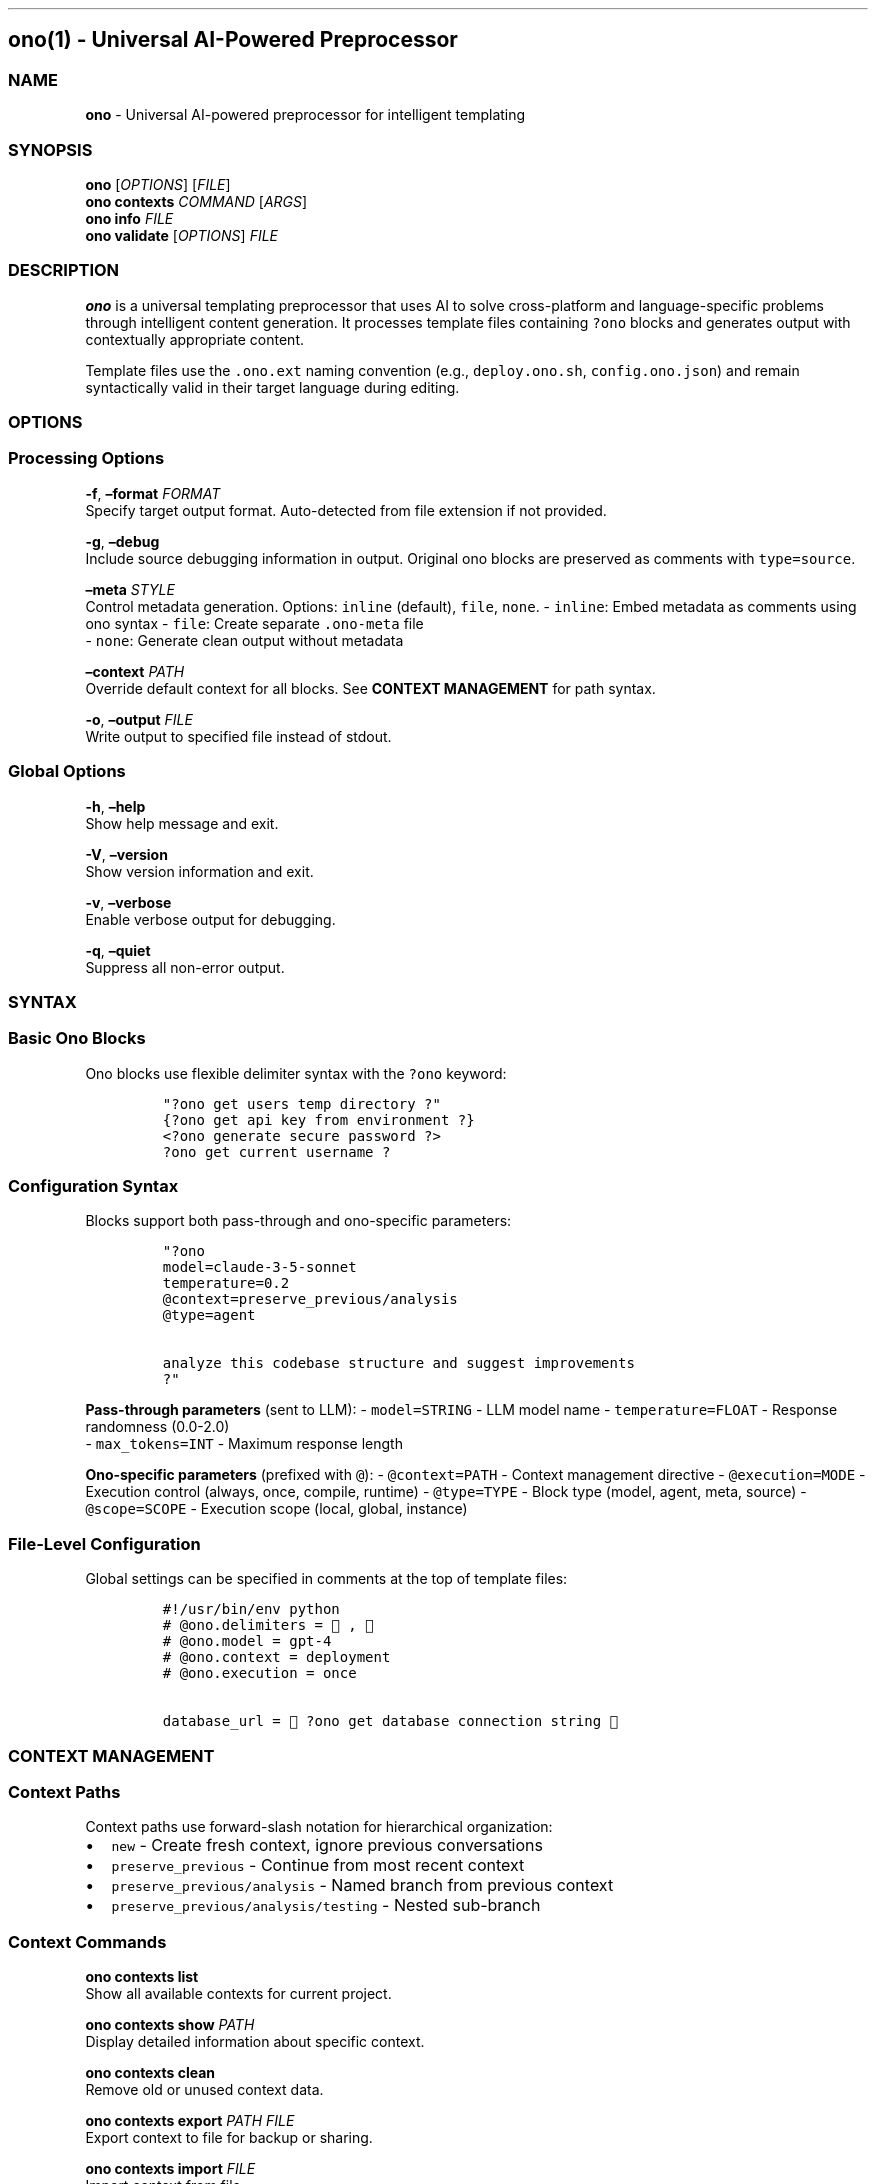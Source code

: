 .\" Automatically generated by Pandoc 3.1.3
.\"
.\" Define V font for inline verbatim, using C font in formats
.\" that render this, and otherwise B font.
.ie "\f[CB]x\f[]"x" \{\
. ftr V B
. ftr VI BI
. ftr VB B
. ftr VBI BI
.\}
.el \{\
. ftr V CR
. ftr VI CI
. ftr VB CB
. ftr VBI CBI
.\}
.TH "" "" "" "" ""
.hy
.SH ono(1) - Universal AI-Powered Preprocessor
.SS NAME
.PP
\f[B]ono\f[R] - Universal AI-powered preprocessor for intelligent
templating
.SS SYNOPSIS
.PP
\f[B]ono\f[R] [\f[I]OPTIONS\f[R]] [\f[I]FILE\f[R]]
.PD 0
.P
.PD
\f[B]ono\f[R] \f[B]contexts\f[R] \f[I]COMMAND\f[R] [\f[I]ARGS\f[R]]
.PD 0
.P
.PD
\f[B]ono\f[R] \f[B]info\f[R] \f[I]FILE\f[R]
.PD 0
.P
.PD
\f[B]ono\f[R] \f[B]validate\f[R] [\f[I]OPTIONS\f[R]] \f[I]FILE\f[R]
.SS DESCRIPTION
.PP
\f[B]ono\f[R] is a universal templating preprocessor that uses AI to
solve cross-platform and language-specific problems through intelligent
content generation.
It processes template files containing \f[V]?ono\f[R] blocks and
generates output with contextually appropriate content.
.PP
Template files use the \f[V].ono.ext\f[R] naming convention (e.g.,
\f[V]deploy.ono.sh\f[R], \f[V]config.ono.json\f[R]) and remain
syntactically valid in their target language during editing.
.SS OPTIONS
.SS Processing Options
.PP
\f[B]-f\f[R], \f[B]\[en]format\f[R] \f[I]FORMAT\f[R]
.PD 0
.P
.PD
Specify target output format.
Auto-detected from file extension if not provided.
.PP
\f[B]-g\f[R], \f[B]\[en]debug\f[R]
.PD 0
.P
.PD
Include source debugging information in output.
Original ono blocks are preserved as comments with
\f[V]type=source\f[R].
.PP
\f[B]\[en]meta\f[R] \f[I]STYLE\f[R]
.PD 0
.P
.PD
Control metadata generation.
Options: \f[V]inline\f[R] (default), \f[V]file\f[R], \f[V]none\f[R].
- \f[V]inline\f[R]: Embed metadata as comments using ono syntax -
\f[V]file\f[R]: Create separate \f[V].ono-meta\f[R] file
.PD 0
.P
.PD
- \f[V]none\f[R]: Generate clean output without metadata
.PP
\f[B]\[en]context\f[R] \f[I]PATH\f[R]
.PD 0
.P
.PD
Override default context for all blocks.
See \f[B]CONTEXT MANAGEMENT\f[R] for path syntax.
.PP
\f[B]-o\f[R], \f[B]\[en]output\f[R] \f[I]FILE\f[R]
.PD 0
.P
.PD
Write output to specified file instead of stdout.
.SS Global Options
.PP
\f[B]-h\f[R], \f[B]\[en]help\f[R]
.PD 0
.P
.PD
Show help message and exit.
.PP
\f[B]-V\f[R], \f[B]\[en]version\f[R]
.PD 0
.P
.PD
Show version information and exit.
.PP
\f[B]-v\f[R], \f[B]\[en]verbose\f[R]
.PD 0
.P
.PD
Enable verbose output for debugging.
.PP
\f[B]-q\f[R], \f[B]\[en]quiet\f[R]
.PD 0
.P
.PD
Suppress all non-error output.
.SS SYNTAX
.SS Basic Ono Blocks
.PP
Ono blocks use flexible delimiter syntax with the \f[V]?ono\f[R]
keyword:
.IP
.nf
\f[C]
\[dq]?ono get users temp directory ?\[dq]
{?ono get api key from environment ?}
<?ono generate secure password ?>
?ono get current username ?
\f[R]
.fi
.SS Configuration Syntax
.PP
Blocks support both pass-through and ono-specific parameters:
.IP
.nf
\f[C]
\[dq]?ono 
model=claude-3-5-sonnet
temperature=0.2
\[at]context=preserve_previous/analysis
\[at]type=agent

analyze this codebase structure and suggest improvements
?\[dq]
\f[R]
.fi
.PP
\f[B]Pass-through parameters\f[R] (sent to LLM): -
\f[V]model=STRING\f[R] - LLM model name - \f[V]temperature=FLOAT\f[R] -
Response randomness (0.0-2.0)
.PD 0
.P
.PD
- \f[V]max_tokens=INT\f[R] - Maximum response length
.PP
\f[B]Ono-specific parameters\f[R] (prefixed with \f[V]\[at]\f[R]): -
\f[V]\[at]context=PATH\f[R] - Context management directive -
\f[V]\[at]execution=MODE\f[R] - Execution control (always, once,
compile, runtime) - \f[V]\[at]type=TYPE\f[R] - Block type (model, agent,
meta, source) - \f[V]\[at]scope=SCOPE\f[R] - Execution scope (local,
global, instance)
.SS File-Level Configuration
.PP
Global settings can be specified in comments at the top of template
files:
.IP
.nf
\f[C]
#!/usr/bin/env python
# \[at]ono.delimiters = 🐊, 🦋
# \[at]ono.model = gpt-4
# \[at]ono.context = deployment
# \[at]ono.execution = once

database_url = 🐊?ono get database connection string 🦋
\f[R]
.fi
.SS CONTEXT MANAGEMENT
.SS Context Paths
.PP
Context paths use forward-slash notation for hierarchical organization:
.IP \[bu] 2
\f[V]new\f[R] - Create fresh context, ignore previous conversations
.IP \[bu] 2
\f[V]preserve_previous\f[R] - Continue from most recent context
.PD 0
.P
.PD
.IP \[bu] 2
\f[V]preserve_previous/analysis\f[R] - Named branch from previous
context
.IP \[bu] 2
\f[V]preserve_previous/analysis/testing\f[R] - Nested sub-branch
.SS Context Commands
.PP
\f[B]ono contexts list\f[R]
.PD 0
.P
.PD
Show all available contexts for current project.
.PP
\f[B]ono contexts show\f[R] \f[I]PATH\f[R]
.PD 0
.P
.PD
Display detailed information about specific context.
.PP
\f[B]ono contexts clean\f[R]
.PD 0
.P
.PD
Remove old or unused context data.
.PP
\f[B]ono contexts export\f[R] \f[I]PATH\f[R] \f[I]FILE\f[R]
.PD 0
.P
.PD
Export context to file for backup or sharing.
.PP
\f[B]ono contexts import\f[R] \f[I]FILE\f[R]
.PD 0
.P
.PD
Import context from file.
.SS FILE NAMING
.PP
Template files use the \f[V].ono.ext\f[R] convention:
.IP \[bu] 2
\f[V]deploy.ono.sh\f[R] - Bash script template
.IP \[bu] 2
\f[V]config.ono.json\f[R] - JSON configuration template
.IP \[bu] 2
\f[V]app.ono.py\f[R] - Python application template
.PD 0
.P
.PD
.IP \[bu] 2
\f[V]Dockerfile.ono\f[R] - Docker container template
.PP
This preserves syntax highlighting and tool compatibility while clearly
identifying template files.
.SS METADATA
.SS Build Information
.PP
Processed files include build metadata for reproducibility:
.IP
.nf
\f[C]
#!/bin/bash
# ?ono
# type=meta
# build_id=20250530-143022-abc123
# timestamp=2025-05-30T14:30:22Z
# ono_version=0.1.0
# source=deploy.ono.sh
# ?

temp_dir=\[dq]/tmp\[dq]
\f[R]
.fi
.SS Source Debugging
.PP
With \f[B]-g\f[R] flag, original ono blocks are preserved:
.IP
.nf
\f[C]
# ?ono
# type=source
# block_id=1
# original=\[dq]?ono get users temp directory ?\[dq]
# context=preserve_previous
# model=claude-3-5-sonnet
# resolved=\[dq]/tmp\[dq]
# ?
\f[R]
.fi
.SS CONFIGURATION
.SS Global Configuration
.PP
File: \f[V]\[ti]/.ono/config.yaml\f[R]
.IP
.nf
\f[C]
llm:
  api_url: \[dq]http://localhost:8000/v1\[dq]
  api_key: \[dq]${ONO_API_KEY}\[dq]
  default_model: \[dq]claude-3-5-sonnet\[dq]
  timeout: 30

defaults:
  meta_style: \[dq]inline\[dq]
  context_storage: \[dq]\[ti]/.ono/contexts\[dq]
  execution: \[dq]always\[dq]

formats:
  bash:
    validator: \[dq]shellcheck\[dq]
  python:
    validator: \[dq]python -m py_compile\[dq]
  json:
    validator: \[dq]jq .\[dq]
\f[R]
.fi
.SS Project Configuration
.PP
File: \f[V].ono/config.yaml\f[R]
.IP
.nf
\f[C]
llm:
  default_model: \[dq]gpt-4\[dq]
  
context:
  default_path: \[dq]main\[dq]
  auto_cleanup: false

formats:
  dockerfile:
    validator: \[dq]hadolint\[dq]
\f[R]
.fi
.SS Environment Variables
.PP
\f[B]ONO_API_KEY\f[R]
.PD 0
.P
.PD
API key for LLM service.
Required unless specified in configuration.
.PP
\f[B]ONO_API_URL\f[R]
.PD 0
.P
.PD
LLM API endpoint URL.
Defaults to \f[V]http://localhost:8000/v1\f[R].
.PP
\f[B]ONO_CONFIG_PATH\f[R]
.PD 0
.P
.PD
Override default configuration file location.
.PP
\f[B]ONO_CONTEXT_PATH\f[R]
.PD 0
.P
.PD
Override default context storage location.
.SS EXAMPLES
.SS Basic Usage
.IP
.nf
\f[C]
# Process a shell script template
ono deploy.ono.sh > deploy.sh

# Process with specific format and metadata options
ono --format json --meta file config.ono.json > config.json

# Include debugging information
ono -g app.ono.py > app.py
\f[R]
.fi
.SS Cross-Platform Script
.IP
.nf
\f[C]
# deploy.ono.sh
#!/bin/bash
TEMP_DIR=\[dq]?ono get users temp directory ?\[dq]
PYTHON_EXEC=\[dq]?ono find python executable path ?\[dq]
CONFIG_DIR=\[dq]?ono get users config directory ?\[dq]

echo \[dq]Using temp directory: $TEMP_DIR\[dq]
$PYTHON_EXEC setup.py install --user
\f[R]
.fi
.SS Context-Aware Processing
.IP
.nf
\f[C]
# analysis.ono.py
import os
import json

# Establish analysis context
config = \[dq]?ono 
\[at]context=preserve_previous/analysis
\[at]type=agent
analyze this project structure and determine appropriate configuration
?\[dq]

# Use previous analysis for specific tasks
database_config = \[dq]?ono
\[at]context=preserve_previous/analysis/database
\[at]type=model
generate database configuration based on the analysis above
?\[dq]

# Fork for testing configuration
test_config = \[dq]?ono
\[at]context=preserve_previous/analysis/testing
\[at]type=model  
create test database configuration with mock data
?\[dq]
\f[R]
.fi
.SS Custom Delimiters
.IP
.nf
\f[C]
#!/usr/bin/env python
# \[at]ono.delimiters = 🔥, 💧

api_key = 🔥?ono get api key from secure storage 💧
database_url = 🔥?ono construct database url for production 💧
\f[R]
.fi
.SS VALIDATION
.PP
\f[B]ono validate\f[R] [\f[I]OPTIONS\f[R]] \f[I]FILE\f[R]
.PD 0
.P
.PD
Validate template syntax without processing.
.PP
\f[B]\[en]strict\f[R]
.PD 0
.P
.PD
Enable strict validation mode with additional checks.
.PP
\f[B]\[en]format\f[R] \f[I]FORMAT\f[R]
.PD 0
.P
.PD
Validate for specific target format.
.PP
Example:
.IP
.nf
\f[C]
ono validate deploy.ono.sh
ono validate --format python --strict app.ono.py
\f[R]
.fi
.SS INFO COMMAND
.PP
\f[B]ono info\f[R] \f[I]FILE\f[R]
.PD 0
.P
.PD
Display build metadata for processed files.
.PP
Example:
.IP
.nf
\f[C]
$ ono info deploy.sh
Build ID: 20250530-143022-abc123
Source: deploy.ono.sh
Timestamp: 2025-05-30T14:30:22Z
Ono Version: 0.1.0
Blocks: 3 processed
Total Tokens: 245
\f[R]
.fi
.SS EXIT STATUS
.PP
\f[B]0\f[R]
.PD 0
.P
.PD
Success
.PP
\f[B]1\f[R]
.PD 0
.P
.PD
General error (invalid arguments, file not found, etc.)
.PP
\f[B]2\f[R]
.PD 0
.P
.PD
Parse error (malformed ono syntax)
.PP
\f[B]3\f[R]
.PD 0
.P
.PD
Processing error (LLM API failure, context error)
.PP
\f[B]4\f[R]
.PD 0
.P
.PD
Validation error (invalid output format)
.SS FILES
.PP
\f[B]\[ti]/.ono/config.yaml\f[R]
.PD 0
.P
.PD
Global configuration file
.PP
\f[B].ono/config.yaml\f[R]
.PD 0
.P
.PD
Project-specific configuration file
.PP
\f[B]\[ti]/.ono/contexts/\f[R]
.PD 0
.P
.PD
Context storage directory
.PP
\f[B]FILE.ono-meta\f[R]
.PD 0
.P
.PD
Separate metadata files (when using \f[V]--meta file\f[R])
.SS ENVIRONMENT
.PP
Ono respects the following environment variables for LLM API
configuration:
.IP \[bu] 2
\f[V]ONO_API_KEY\f[R] - API authentication key
.IP \[bu] 2
\f[V]ONO_API_URL\f[R] - LLM service endpoint
.IP \[bu] 2
\f[V]ONO_CONFIG_PATH\f[R] - Configuration file override
.IP \[bu] 2
\f[V]ONO_CONTEXT_PATH\f[R] - Context storage override
.SS SECURITY
.SS Input Validation
.PP
All ono block content is sanitized before processing.
Configuration parameters are validated against known schemas.
.SS Output Safety
.PP
Generated code is validated using format-specific tools when available
(shellcheck, python -m py_compile, etc.).
.SS API Security
.PP
API keys are stored securely and requests use encrypted connections when
available.
.SS DIAGNOSTICS
.SS Common Errors
.PP
\f[B]Parse Error: Unmatched delimiter on line 15\f[R]
.PD 0
.P
.PD
Check that opening and closing delimiters match exactly.
.PP
\f[B]Context Error: Path `invalid/path' not found\f[R]
.PD 0
.P
.PD
Verify context path syntax.
Use \f[V]ono contexts list\f[R] to see available paths.
.PP
\f[B]API Error: Connection timeout\f[R]
.PD 0
.P
.PD
Check LLM service availability and network connectivity.
.PP
\f[B]Validation Error: Invalid JSON output\f[R]
.PD 0
.P
.PD
Generated content failed format validation.
Check template syntax.
.SS Debugging
.PP
Use \f[B]-v\f[R] for verbose output and \f[B]-g\f[R] to include source
debugging information in generated files.
.PP
Enable detailed logging:
.IP
.nf
\f[C]
export ONO_LOG_LEVEL=debug
ono -v process.ono.py
\f[R]
.fi
.SS INTEGRATION
.SS Build Systems
.IP
.nf
\f[C]
# Makefile integration
%.py: %.ono.py
    ono $< > $\[at]

%.sh: %.ono.sh  
    ono $< > $\[at]
    chmod +x $\[at]
\f[R]
.fi
.SS CI/CD Pipelines
.IP
.nf
\f[C]
# GitHub Actions
- name: Process Ono templates
  run: |
    ono --meta none deploy.ono.sh > deploy.sh
    ono config.ono.json > config.json
\f[R]
.fi
.SS Editor Integration
.PP
Most editors can be configured to recognize \f[V].ono.*\f[R] files:
.IP
.nf
\f[C]
// VS Code settings.json
{
  \[dq]files.associations\[dq]: {
    \[dq]*.ono.py\[dq]: \[dq]python\[dq],
    \[dq]*.ono.sh\[dq]: \[dq]shellscript\[dq],
    \[dq]*.ono.json\[dq]: \[dq]json\[dq]
  }
}
\f[R]
.fi
.SS SEE ALSO
.PP
\f[B]make\f[R](1), \f[B]cpp\f[R](1), \f[B]m4\f[R](1),
\f[B]jinja2\f[R](1)
.SS BUGS
.PP
Report bugs at: https://github.com/day50/ono/issues
.SS AUTHORS
.PP
Ono was created as part of the Day50 project to make LLMs effective for
production development workflows.
.SS COPYRIGHT
.PP
Copyright © 2025 Day50.
Licensed under the MIT License.
.PP
   *   *   *   *   *
.PP
\f[B]ono 0.1.0\f[R]
.PD 0
.P
.PD
\f[B]May 30, 2025\f[R]
